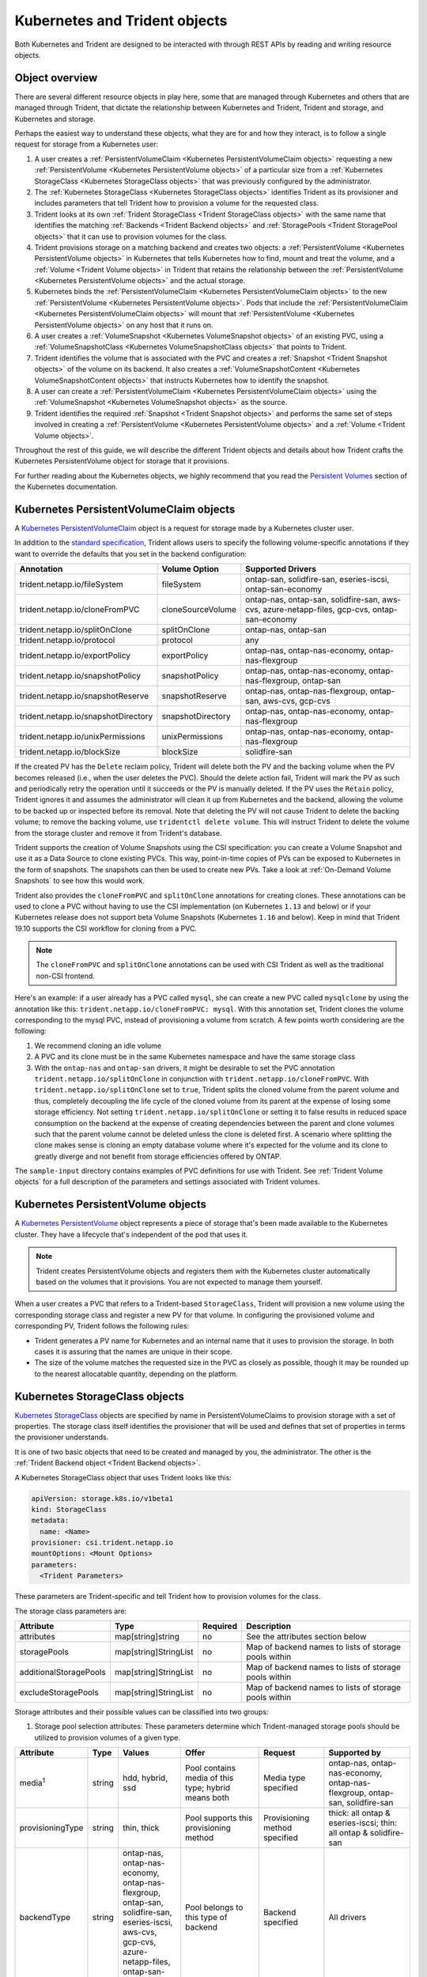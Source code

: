 ##############################
Kubernetes and Trident objects
##############################

Both Kubernetes and Trident are designed to be interacted with through REST
APIs by reading and writing resource objects.

Object overview
---------------

There are several different resource objects in play here, some that are
managed through Kubernetes and others that are managed through Trident, that
dictate the relationship between Kubernetes and Trident, Trident and storage,
and Kubernetes and storage.

Perhaps the easiest way to understand these objects, what they are for and how
they interact, is to follow a single request for storage from a Kubernetes user:

#. A user creates a
   :ref:`PersistentVolumeClaim <Kubernetes PersistentVolumeClaim objects>`
   requesting a new :ref:`PersistentVolume <Kubernetes PersistentVolume objects>`
   of a particular size from a
   :ref:`Kubernetes StorageClass <Kubernetes StorageClass objects>`
   that was previously configured by the administrator.
#. The :ref:`Kubernetes StorageClass <Kubernetes StorageClass objects>`
   identifies Trident as its provisioner and includes parameters that tell
   Trident how to provision a volume for the requested class.
#. Trident looks at its own
   :ref:`Trident StorageClass <Trident StorageClass objects>` with the same
   name that identifies the matching
   :ref:`Backends <Trident Backend objects>` and
   :ref:`StoragePools <Trident StoragePool objects>` that it can use to
   provision volumes for the class.
#. Trident provisions storage on a matching backend and creates two objects: a
   :ref:`PersistentVolume <Kubernetes PersistentVolume objects>` in Kubernetes
   that tells Kubernetes how to find, mount and treat the volume, and a
   :ref:`Volume <Trident Volume objects>` in Trident that retains the
   relationship between the
   :ref:`PersistentVolume <Kubernetes PersistentVolume objects>` and the
   actual storage.
#. Kubernetes binds the
   :ref:`PersistentVolumeClaim <Kubernetes PersistentVolumeClaim objects>` to
   the new :ref:`PersistentVolume <Kubernetes PersistentVolume objects>`. Pods
   that include the
   :ref:`PersistentVolumeClaim <Kubernetes PersistentVolumeClaim objects>` will
   mount that :ref:`PersistentVolume <Kubernetes PersistentVolume objects>` on
   any host that it runs on.
#. A user creates a :ref:`VolumeSnapshot <Kubernetes VolumeSnapshot objects>` of
   an existing PVC, using a :ref:`VolumeSnapshotClass <Kubernetes VolumeSnapshotClass objects>`
   that points to Trident.
#. Trident identifies the volume that is associated with the PVC and creates a
   :ref:`Snapshot <Trident Snapshot objects>` of the volume on its backend. It also
   creates a :ref:`VolumeSnapshotContent <Kubernetes VolumeSnapshotContent  objects>` that
   instructs Kubernetes how to identify the snapshot.
#. A user can create a :ref:`PersistentVolumeClaim <Kubernetes PersistentVolumeClaim objects>`
   using the :ref:`VolumeSnapshot <Kubernetes VolumeSnapshot objects>` as the source.
#. Trident identifies the required :ref:`Snapshot <Trident Snapshot objects>` and performs the
   same set of steps involved in creating a :ref:`PersistentVolume <Kubernetes PersistentVolume objects>`
   and a :ref:`Volume <Trident Volume objects>`.

Throughout the rest of this guide, we will describe the different Trident
objects and details about how Trident crafts the Kubernetes PersistentVolume
object for storage that it provisions.

For further reading about the Kubernetes objects, we highly recommend that you
read the `Persistent Volumes`_ section of the Kubernetes documentation.

Kubernetes PersistentVolumeClaim objects
----------------------------------------

A `Kubernetes PersistentVolumeClaim`_ object is a request for storage made by a
Kubernetes cluster user.

In addition to the `standard specification`_, Trident allows users to specify
the following volume-specific annotations if they want to override the
defaults that you set in the backend configuration:

=================================== ================= ======================================================
Annotation                          Volume Option     Supported Drivers
=================================== ================= ======================================================
trident.netapp.io/fileSystem        fileSystem        ontap-san, solidfire-san, eseries-iscsi, ontap-san-economy
trident.netapp.io/cloneFromPVC      cloneSourceVolume ontap-nas, ontap-san, solidfire-san, aws-cvs, azure-netapp-files, gcp-cvs, ontap-san-economy
trident.netapp.io/splitOnClone      splitOnClone      ontap-nas, ontap-san
trident.netapp.io/protocol          protocol          any
trident.netapp.io/exportPolicy      exportPolicy      ontap-nas, ontap-nas-economy, ontap-nas-flexgroup
trident.netapp.io/snapshotPolicy    snapshotPolicy    ontap-nas, ontap-nas-economy, ontap-nas-flexgroup, ontap-san
trident.netapp.io/snapshotReserve   snapshotReserve   ontap-nas, ontap-nas-flexgroup, ontap-san, aws-cvs, gcp-cvs
trident.netapp.io/snapshotDirectory snapshotDirectory ontap-nas, ontap-nas-economy, ontap-nas-flexgroup
trident.netapp.io/unixPermissions   unixPermissions   ontap-nas, ontap-nas-economy, ontap-nas-flexgroup
trident.netapp.io/blockSize         blockSize         solidfire-san
=================================== ================= ======================================================

If the created PV has the ``Delete`` reclaim policy, Trident will delete both
the PV and the backing volume when the PV becomes released (i.e., when the user
deletes the PVC).  Should the delete action fail, Trident will mark the PV
as such and periodically retry the operation until it succeeds or the PV is
manually deleted.  If the PV uses the ``Retain`` policy, Trident ignores it and
assumes the administrator will clean it up from Kubernetes and the backend,
allowing the volume to be backed up or inspected before its removal.  Note that
deleting the PV will not cause Trident to delete the backing volume; to remove
the backing volume, use ``tridentctl delete volume``. This will instruct Trident
to delete the volume from the storage cluster and remove it from Trident's
database.

Trident supports the creation of Volume Snapshots using the CSI
specification:
you can create a Volume Snapshot and use it as a Data Source to clone existing
PVCs. This way, point-in-time copies of PVs can be exposed to Kubernetes in the
form of snapshots. The snapshots can then be used to create new PVs.
Take a look at :ref:`On-Demand Volume Snapshots`
to see how this would work.

Trident also provides the ``cloneFromPVC`` and ``splitOnClone`` annotations for
creating clones. These annotations can be used to clone a PVC without having to use
the CSI implementation (on Kubernetes ``1.13`` and below) or if your Kubernetes
release does not support beta Volume Snapshots (Kubernetes ``1.16`` and below). Keep
in mind that Trident 19.10 supports the CSI workflow for cloning from a PVC.

.. note::

   The ``cloneFromPVC`` and ``splitOnClone`` annotations can be used with CSI Trident
   as well as the traditional non-CSI frontend.

Here's an example: if a user already has a PVC called ``mysql``, she can create a new
PVC called ``mysqlclone`` by using the annotation like this:
``trident.netapp.io/cloneFromPVC: mysql``. With this annotation set, Trident clones the
volume corresponding to the mysql PVC, instead of provisioning a volume from scratch.
A few points worth considering are the following:

1. We recommend cloning an idle volume
2. A PVC and its clone must be in the same Kubernetes namespace and have the same storage
   class
3. With the ``ontap-nas`` and ``ontap-san`` drivers, it might be desirable to set the PVC annotation
   ``trident.netapp.io/splitOnClone`` in conjunction with ``trident.netapp.io/cloneFromPVC``.
   With ``trident.netapp.io/splitOnClone`` set to ``true``, Trident splits the cloned volume
   from the parent volume and thus, completely decoupling the life cycle of the cloned volume
   from its parent at the expense of losing some storage efficiency. Not setting
   ``trident.netapp.io/splitOnClone`` or setting it to false results in reduced space consumption
   on the backend at the expense of creating dependencies between the parent and clone volumes
   such that the parent volume cannot be deleted unless the clone is deleted first. A scenario
   where splitting the clone makes sense is cloning an empty database volume where it's expected
   for the volume and its clone to greatly diverge and not benefit from storage efficiencies offered by ONTAP.

The ``sample-input`` directory contains examples of PVC definitions for use with Trident.
See :ref:`Trident Volume objects` for a full description of the
parameters and settings associated with Trident volumes.

Kubernetes PersistentVolume objects
-----------------------------------

A `Kubernetes PersistentVolume`_ object represents a piece of storage that's
been made available to the Kubernetes cluster. They have a lifecycle that's
independent of the pod that uses it.

.. note::
  Trident creates PersistentVolume objects and registers them with the
  Kubernetes cluster automatically based on the volumes that it provisions.
  You are not expected to manage them yourself.

When a user creates a PVC that refers to a Trident-based ``StorageClass``,
Trident will provision a new volume using the corresponding storage class and
register a new PV for that volume.  In configuring the provisioned volume and
corresponding PV, Trident follows the following rules:

* Trident generates a PV name for Kubernetes and an internal name that it uses
  to provision the storage. In both cases it is assuring that the names are
  unique in their scope.
* The size of the volume matches the requested size in the PVC as closely as
  possible, though it may be rounded up to the nearest allocatable quantity,
  depending on the platform.

Kubernetes StorageClass objects
-------------------------------

`Kubernetes StorageClass`_ objects are specified by name in
PersistentVolumeClaims to provision storage with a set of properties. The
storage class itself identifies the provisioner that will be used and defines
that set of properties in terms the provisioner understands.

It is one of two basic objects that need to be created and managed by you,
the administrator. The other is the
:ref:`Trident Backend object <Trident Backend objects>`.

A Kubernetes StorageClass object that uses Trident looks like this:

.. code-block:: yaml

  apiVersion: storage.k8s.io/v1beta1
  kind: StorageClass
  metadata:
    name: <Name>
  provisioner: csi.trident.netapp.io
  mountOptions: <Mount Options>
  parameters:
    <Trident Parameters>

These parameters are Trident-specific and tell Trident how to provision volumes
for the class.

The storage class parameters are:

======================= ===================== ======== =====================================================
Attribute               Type                  Required Description
======================= ===================== ======== =====================================================
attributes              map[string]string     no       See the attributes section below
storagePools            map[string]StringList no       Map of backend names to lists of storage pools within
additionalStoragePools  map[string]StringList no       Map of backend names to lists of storage pools within
excludeStoragePools     map[string]StringList no       Map of backend names to lists of storage pools within
======================= ===================== ======== =====================================================

Storage attributes and their possible values can be classified into two groups:

1. Storage pool selection attributes: These parameters determine which
   Trident-managed storage pools should be utilized to provision volumes of a
   given type.

================= ====== ======================================= ========================================================== ============================== ===================================================================
Attribute         Type   Values                                  Offer                                                      Request                        Supported by
================= ====== ======================================= ========================================================== ============================== ===================================================================
media\ :sup:`1`   string hdd, hybrid, ssd                        Pool contains media of this type; hybrid means both        Media type specified           ontap-nas, ontap-nas-economy, ontap-nas-flexgroup, ontap-san, solidfire-san
provisioningType  string thin, thick                             Pool supports this provisioning method                     Provisioning method specified  thick: all ontap & eseries-iscsi;
                                                                                                                                                           thin: all ontap & solidfire-san
backendType       string | ontap-nas, ontap-nas-economy,         Pool belongs to this type of backend                       Backend specified              All drivers
                         | ontap-nas-flexgroup, ontap-san,
                         | solidfire-san, eseries-iscsi,
                         | aws-cvs, gcp-cvs,
                         | azure-netapp-files, ontap-san-economy
snapshots         bool   true, false                             Pool supports volumes with snapshots                       Volume with snapshots enabled  ontap-nas, ontap-san, solidfire-san, aws-cvs,  gcp-cvs
clones            bool   true, false                             Pool supports cloning volumes                              Volume with clones enabled     ontap-nas, ontap-san, solidfire-san, aws-cvs, gcp-cvs
encryption        bool   true, false                             Pool supports encrypted volumes                            Volume with encryption enabled ontap-nas, ontap-nas-economy, ontap-nas-flexgroups, ontap-san
IOPS              int    positive integer                        Pool is capable of guaranteeing IOPS in this range         Volume guaranteed these IOPS   solidfire-san
================= ====== ======================================= ========================================================== ============================== ===================================================================

| :sup:`1`: Not supported by ONTAP Select systems

In most cases, the values requested will directly influence provisioning; for
instance, requesting thick provisioning will result in a thickly provisioned
volume.  However, an Element storage pool will use its offered IOPS
minimum and maximum to set QoS values, rather than the requested value.  In
this case, the requested value is used only to select the storage pool.

Ideally you will be able to use ``attributes`` alone to model the qualities of
the storage you need to satisfy the needs of a particular class. Trident will
automatically discover and select storage pools that match *all* of the
``attributes`` that you specify.

If you find yourself unable to use ``attributes`` to automatically select the
right pools for a class, you can use the ``storagePools`` and
``additionalStoragePools`` parameters to further refine the pools or even
to select a specific set of pools manually.

The ``storagePools`` parameter is used to further restrict the set of pools
that match any specified ``attributes``.  In other words, Trident will use the
intersection of pools identified by the ``attributes`` and ``storagePools``
parameters for provisioning.  You can use either parameter alone or both
together.

The ``additionalStoragePools`` parameter is used to extend the set of pools
that Trident will use for provisioning, regardless of any pools selected by
the ``attributes`` and ``storagePools`` parameters.

The ``excludeStoragePools`` parameter is used to filter the set of pools
that Trident will use for provisioning and will remove any pools that match.

In the ``storagePools`` and ``additionalStoragePools`` parameters, each entry
takes the form ``<backend>:<storagePoolList>``, where ``<storagePoolList>`` is
a comma-separated list of storage pools for the specified backend. For example,
a value for ``additionalStoragePools`` might look like
``ontapnas_192.168.1.100:aggr1,aggr2;solidfire_192.168.1.101:bronze``. These lists
will accept regex values for both the backend and list values. You can
use ``tridentctl get backend`` to get the list of backends and their pools.

2. Kubernetes attributes: These attributes have no impact on the selection of
   storage pools/backends by Trident during dynamic provisioning. Instead,
   these attributes simply supply parameters supported by Kubernetes Persistent
   Volumes. Worker nodes are responsible for filesystem create operations and
   may require appropriate filesystem utilities such as xfsprogs.

================= ======= ======================================= ================================================= ========================================================== ==================
Attribute         Type    Values                                  Description                                       Relevant Drivers                                           Kubernetes Version
================= ======= ======================================= ================================================= ========================================================== ==================
fsType            string  ext4, ext3, xfs, etc.                   The file system type for block volumes            solidfire-san, ontap-san, ontap-san-economy, eseries-iscsi All
================= ======= ======================================= ================================================= ========================================================== ==================

The Trident installer bundle provides several example storage class definitions
for use with Trident in ``sample-input/storage-class-*.yaml``. Deleting a
Kubernetes storage class will cause the corresponding Trident storage class
to be deleted as well.

Kubernetes VolumeSnapshotClass Objects
--------------------------------------

`Kubernetes VolumeSnapshotClass`_ objects are analogous to StorageClasses.
They help define multiple classes of storage and are referenced by
Volume Snapshots to associate the snapshot with the required Snapshot Class.
Each Volume Snapshot is associated with a single Volume Snapshot Class.

Just like a StorageClass, a VolumeSnapshotClass must be defined by an
administrator in order to create snapshots. A Volume Snapshot
Class is created with this definition:

.. code-block:: yaml

   apiVersion: snapshot.storage.k8s.io/v1beta1
   kind: VolumeSnapshotClass
   metadata:
     name: csi-snapclass
   driver: csi.trident.netapp.io
   deletionPolicy: Delete

The ``driver`` instructs Kubernetes that requests for Volume Snapshots
of the ``csi-snapclass`` class will be handled by Trident. The
``deletionPolicy`` specifies the action to be taken when a snapshot must
be deleted. When the ``deletionPolicy`` is set to ``Delete``, the
Volume Snapshot objects as well as the underlying snapshot on the storage
cluster are removed when a snapshot is deleted. Alternatively, setting it
to ``Retain`` will mean that the VolumeSnapshotContent and the physical
snapshot will be kept.

Kubernetes VolumeSnapshot Objects
---------------------------------

A `Kubernetes VolumeSnapshot`_ object is a request to create a snapshot of
a volume. Just as a PVC represents a
request made by a user for a volume, a Volume Snapshot is a request made by
a user to create a snapshot of an existing PVC.

When a Volume Snapshot is requested, Trident automatically manages the
creation of the snapshot for the volume on the backend and exposes the
snapshot by creating a unique
:ref:`VolumeSnapshotContent <Kubernetes VolumeSnapshotContent Objects>`
object.

You can create snapshots from existing PVCs and use the snapshots as a
DataSource when creating new PVCs.

.. note::

   The lifecyle of a VolumeSnapshot is independent of the source PVC: a snapshot
   persists even after the source PVC is deleted. When deleting a PVC
   which has associated snapshots, Trident marks the backing volume for this PVC
   in a "Deleting" state, but does not remove it completely. The volume is
   removed when all associated snapshots are deleted.

Kubernetes VolumeSnapshotContent Objects
----------------------------------------

A `Kubernetes VolumeSnapshotContent`_ object represents a snapshot taken from an
already provisioned volume. It is analogous to a PersistentVolume and signifies
a provisioned snapshot on the storage cluster. Just like PersistentVolumeClaim and
PersistentVolume objects, when a snapshot is created, the VolumeSnapshotContent
object maintains a one to one mapping to the VolumeSnapshot object which had
requested the snapshot creation.

.. note::
     Trident creates VolumeSnapshotContent objects and registers them with the
     Kubernetes cluster automatically based on the volumes that it provisions.
     You are not expected to manage them yourself.

The VolumeSnapshotContent object contains details that uniquely identify the
snapshot, such as the snapshotHandle. This snapshotHandle is a unique combination
of the name of the PV and the name of the VolumeSnapshotContent object.

When a snapshot request comes in, Trident takes care of the actual creation of
the snapshot on the backend. After the snapshot is created, Trident configures a
VolumeSnapshotContent object and thus exposes the snapshot to the Kubernetes API.

Kubernetes CustomResourceDefinition objects
-------------------------------------------

`Kubernetes Custom Resources`_ are endpoints in the Kubernetes API that are defined by
the administrator and are used to group similar objects. Kubernetes supports the creation
of custom resources for storing a collection of objects. These resource definitions can
be obtained by doing a ``kubectl get crds``.

CRDs and their associated object metadata are stored by Kubernetes in its metadata store.
This eliminates the need for a separate store for Trident.

Beginning with the 19.07 release, Trident uses a number of CustomResourceDefinitions
(CRDs) to preserve the identity of Trident objects such as Trident backends, Trident
Storage classes and Trident volumes. These objects are managed by Trident. In addition,
the CSI volume snapshot framework introduces some CRDs that are required to define
volume snapshots.

CRDs are a Kubernetes construct. Objects of the resources defined above are created
by Trident. As a simple example, when a backend is created
using ``tridentctl``, a corresponding ``tridentbackends`` CRD object is created for
consumption by Kubernetes.

Trident StorageClass objects
----------------------------

.. note::
  With Kubernetes, these objects are created automatically when a Kubernetes
  StorageClass that uses Trident as a provisioner is registered.

Trident creates matching storage classes for Kubernetes ``StorageClass``
objects that specify ``csi.trident.netapp.io``/``netapp.io/trident`` in their provisioner field. The
storage class's name will match that of the Kubernetes ``StorageClass`` object
it represents.

Storage classes comprise a set of requirements for volumes. Trident matches
these requirements with the attributes present in each storage pool; if they
match, that storage pool is a valid target for provisioning volumes using that
storage class.

One can create storage class configurations to directly define storage classes
via the :ref:`REST API`. However, for Kubernetes deployments, we expect them to
be created as a side-effect of registering new
:ref:`Kubernetes StorageClass objects`.

Trident Backend objects
-----------------------

Backends represent the storage providers on top of which Trident provisions
volumes; a single Trident instance can manage any number of backends.

This is one of the two object types that you will need to create and manage
yourself. The other is the
:ref:`Kubernetes StorageClass object <Kubernetes StorageClass objects>` below.

For more information about how to construct these objects, visit the
:ref:`backend configuration <Backend configuration>` guide.

Trident StoragePool objects
---------------------------

Storage pools represent the distinct locations available for provisioning on
each backend. For ONTAP, these correspond to aggregates in SVMs. For
HCI/SolidFire, these correspond to admin-specified QoS bands. For Cloud Volumes
Service, these correspond to cloud provider regions. Each storage pool
has a set of distinct storage attributes, which define its performance
characteristics and data protection characteristics.

Unlike the other objects here, storage pool candidates are always discovered and
managed automatically. :ref:`View your backends <Managing backends>` to see the
storage pools associated with them.

Trident Volume objects
----------------------

.. note::
  With Kubernetes, these objects are managed automatically and should not be
  manipulated by hand. You can view them to see what Trident provisioned,
  however.

.. note::
   When deleting a Persistent Volume with associated snapshots, the corresponding
   Trident volume is updated to a "Deleting state". For the Trident volume to be
   deleted, the snapshots of the volume must be removed.

Volumes are the basic unit of provisioning, comprising backend endpoints such
as NFS shares and iSCSI LUNs. In Kubernetes, these correspond directly to
PersistentVolumes. Each volume must be created with a storage class, which
determines where that volume can be provisioned, along with a size.

A volume configuration defines the properties that a provisioned volume should
have.

================= ====== ======== ================================================================
Attribute         Type   Required Description
================= ====== ======== ================================================================
version           string no       Version of the Trident API ("1")
name              string yes      Name of volume to create
storageClass      string yes      Storage class to use when provisioning the volume
size              string yes      Size of the volume to provision in bytes
protocol          string no       Protocol type to use; "file" or "block"
internalName      string no       Name of the object on the storage system; generated by Trident
snapshotPolicy    string no       ontap-\*: Snapshot policy to use
snapshotReserve   string no       ontap-\*: Percentage of volume reserved for snapshots
exportPolicy      string no       ontap-nas\*: Export policy to use
snapshotDirectory bool   no       ontap-nas\*: Whether the snapshot directory is visible
unixPermissions   string no       ontap-nas\*: Initial UNIX permissions
blockSize         string no       solidfire-\*: Block/sector size
fileSystem        string no       File system type
cloneSourceVolume string no       ontap-{nas|san} & solidfire-\* & aws-cvs\*: Name of the volume to clone from
splitOnClone      string no       ontap-{nas|san}: Split the clone from its parent
================= ====== ======== ================================================================

As mentioned, Trident generates ``internalName`` when creating the volume. This
consists of two steps.  First, it prepends the storage prefix -- either the
default, ``trident``, or the prefix in the backend configurationd -- to the
volume name, resulting in a name of the form ``<prefix>-<volume-name>``. It then
proceeds to sanitize the name, replacing characters not permitted in the
backend.  For ONTAP backends, it replaces hyphens with underscores (thus, the
internal name becomes ``<prefix>_<volume-name>``), and for Element backends, it
replaces underscores with hyphens. For E-Series, which imposes a
30-character limit on all object names, Trident generates a random string for
the internal name of each volume. For CVS (AWS), which imposes a 16-to-36-character
limit on the unique volume creation token, Trident generates a random string for the
internal name of each volume.

One can use volume configurations to directly provision volumes via the
:ref:`REST API`, but in Kubernetes deployments we expect most users to use the
standard `Kubernetes PersistentVolumeClaim`_ method. Trident will create this
volume object automatically as part of the provisioning process in that case.

Trident Snapshot Objects
------------------------

.. note::
     With Kubernetes, these objects are managed automatically and should not be
     manipulated by hand. You can view them to see what Trident provisioned,
     however.

Snapshots are a point-in-time copy of volumes which can be used to provision new
volumes or restore state. In Kubernetes, these correspond directly to
VolumeSnapshotContent objects. Each snapshot is associated with a volume, which is
the source of the data for the snapshot.

Each Snapshot object possesses the properties listed below:

================== ====== ======== ==============================================================
Attribute          Type   Required Description
================== ====== ======== ==============================================================
version            String   Yes    Version of the Trident API ("1")
name               String   Yes    Name of the Trident snapshot object
internalName       String   Yes    Name of the Trident snapshot object on the storage system
volumeName         String   Yes    Name of the Persistent Volume for which the snapshot is created
volumeInternalName String   Yes    Name of the associated Trident volume object on the storage system
================== ====== ======== ==============================================================

When a :ref:`Kubernetes VolumeSnapshot <Kubernetes VolumeSnapshot Objects>` request
is created, Trident works by creating a Snapshot object on the backing storage
system. The ``internalName`` of this snapshot object is generated by combining the
prefix ``snapshot-`` with the ``UID`` of the VolumeSnapshot Object
[Ex: ``snapshot-e8d8a0ca-9826-11e9-9807-525400f3f660``]. The ``volumeName``
and ``volumeInternalName`` are populated by getting the details of the backing
volume.

.. _Kubernetes VolumeSnapshotContent: https://kubernetes.io/docs/concepts/storage/volume-snapshots/#introduction
.. _Kubernetes VolumeSnapshot: https://kubernetes.io/docs/concepts/storage/volume-snapshots/
.. _Kubernetes Custom Resources: https://kubernetes.io/docs/concepts/extend-kubernetes/api-extension/custom-resources/
.. _Kubernetes VolumeSnapshotClass: https://kubernetes.io/docs/concepts/storage/volume-snapshot-classes/
.. _Feature Gates: https://kubernetes.io/docs/reference/command-line-tools-reference/feature-gates/
.. _Kubernetes StorageClass: https://kubernetes.io/docs/concepts/storage/storage-classes
.. _Kubernetes PersistentVolume: https://kubernetes.io/docs/concepts/storage/persistent-volumes/#persistent-volumes
.. _Kubernetes PersistentVolumeClaim: https://kubernetes.io/docs/concepts/storage/persistent-volumes/#persistentvolumeclaims
.. _standard specification: https://kubernetes.io/docs/concepts/storage/persistent-volumes/#persistentvolumeclaims
.. _Persistent Volumes: https://kubernetes.io/docs/concepts/storage/persistent-volumes/
.. _external dynamic provisioners: https://github.com/kubernetes/community/blob/master/contributors/design-proposals/volume-provisioning.md
